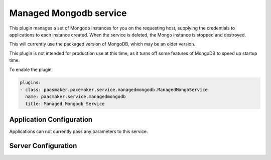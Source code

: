 Managed Mongodb service
=======================

This plugin manages a set of Mongodb instances for you on the requesting host,
supplying the credentials to applications to each instance created. When the
service is deleted, the Mongo instance is stopped and destroyed.

This will currently use the packaged version of MongoDB, which may be an older
version.

This plugin is not intended for production use at this time, as it turns off some
features of MongoDB to speed up startup time.

To enable the plugin:

.. code-block:: yaml

	plugins:
	- class: paasmaker.pacemaker.service.managedmongodb.ManagedMongoService
	  name: paasmaker.service.managedmongodb
	  title: Managed Mongodb Service

Application Configuration
-------------------------

Applications can not currently pass any parameters to this service.

Server Configuration
--------------------

.. colanderdoc:: paasmaker.pacemaker.service.managedmongodb.ManagedMongoServiceConfigurationSchema

	The plugin has the following configuration options: